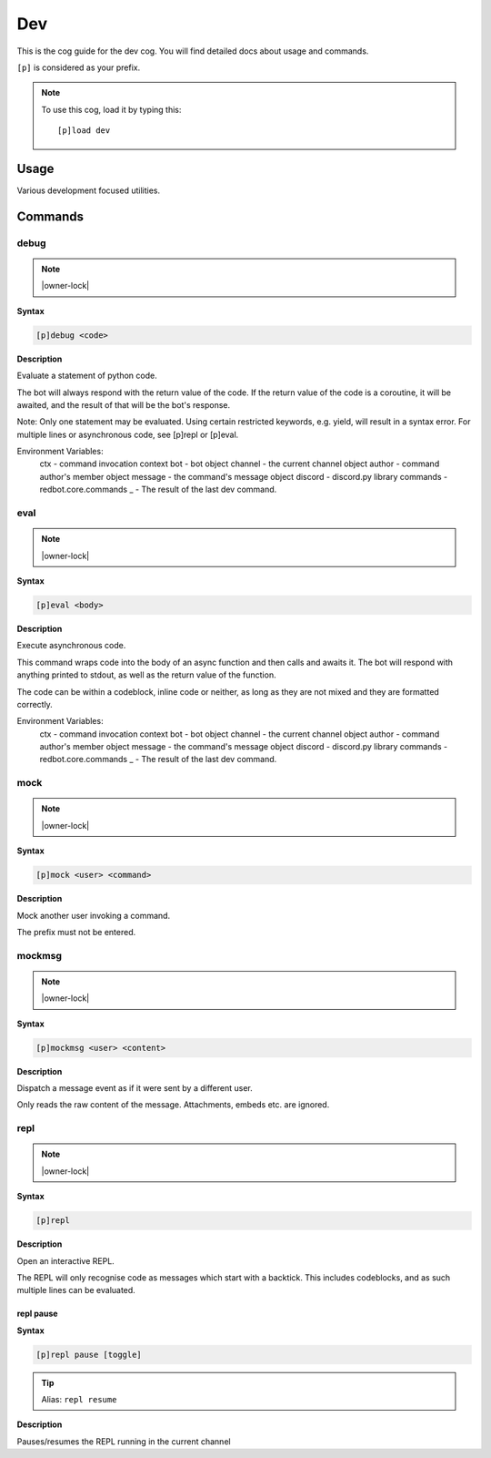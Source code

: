 .. _dev:

===
Dev
===

This is the cog guide for the dev cog. You will
find detailed docs about usage and commands.

``[p]`` is considered as your prefix.

.. note:: To use this cog, load it by typing this::

        [p]load dev

.. _dev-usage:

-----
Usage
-----

Various development focused utilities.


.. _dev-commands:

--------
Commands
--------

.. _dev-command-debug:

^^^^^
debug
^^^^^

.. note:: |owner-lock|

**Syntax**

.. code-block:: none

    [p]debug <code>

**Description**

Evaluate a statement of python code.

The bot will always respond with the return value of the code.
If the return value of the code is a coroutine, it will be awaited,
and the result of that will be the bot's response.

Note: Only one statement may be evaluated. Using certain restricted
keywords, e.g. yield, will result in a syntax error. For multiple
lines or asynchronous code, see [p]repl or [p]eval.

Environment Variables:
    ctx      - command invocation context
    bot      - bot object
    channel  - the current channel object
    author   - command author's member object
    message  - the command's message object
    discord  - discord.py library
    commands - redbot.core.commands
    _        - The result of the last dev command.

.. _dev-command-eval:

^^^^
eval
^^^^

.. note:: |owner-lock|

**Syntax**

.. code-block:: none

    [p]eval <body>

**Description**

Execute asynchronous code.

This command wraps code into the body of an async function and then
calls and awaits it. The bot will respond with anything printed to
stdout, as well as the return value of the function.

The code can be within a codeblock, inline code or neither, as long
as they are not mixed and they are formatted correctly.

Environment Variables:
    ctx      - command invocation context
    bot      - bot object
    channel  - the current channel object
    author   - command author's member object
    message  - the command's message object
    discord  - discord.py library
    commands - redbot.core.commands
    _        - The result of the last dev command.

.. _dev-command-mock:

^^^^
mock
^^^^

.. note:: |owner-lock|

**Syntax**

.. code-block:: none

    [p]mock <user> <command>

**Description**

Mock another user invoking a command.

The prefix must not be entered.

.. _dev-command-mockmsg:

^^^^^^^
mockmsg
^^^^^^^

.. note:: |owner-lock|

**Syntax**

.. code-block:: none

    [p]mockmsg <user> <content>

**Description**

Dispatch a message event as if it were sent by a different user.

Only reads the raw content of the message. Attachments, embeds etc. are
ignored.

.. _dev-command-repl:

^^^^
repl
^^^^

.. note:: |owner-lock|

**Syntax**

.. code-block:: none

    [p]repl 

**Description**

Open an interactive REPL.

The REPL will only recognise code as messages which start with a
backtick. This includes codeblocks, and as such multiple lines can be
evaluated.

.. _dev-command-repl-pause:

""""""""""
repl pause
""""""""""

**Syntax**

.. code-block:: none

    [p]repl pause [toggle]

.. tip:: Alias: ``repl resume``

**Description**

Pauses/resumes the REPL running in the current channel
